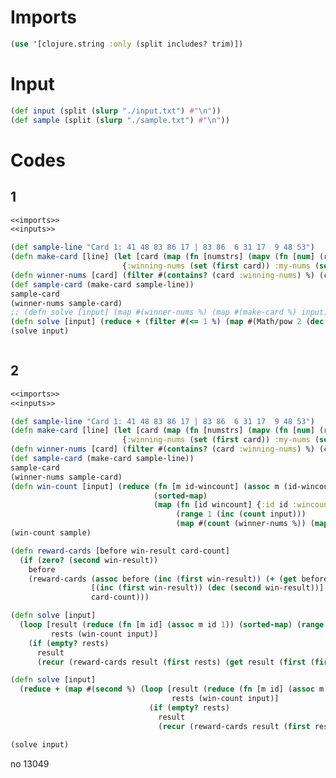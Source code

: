 * Imports
#+name:imports
#+begin_src clojure :noweb yes :noweb-ref yes
  (use '[clojure.string :only (split includes? trim)])
#+end_src

* Input
#+name:inputs
#+begin_src clojure :noweb yes :noweb-ref yes
  (def input (split (slurp "./input.txt") #"\n"))
  (def sample (split (slurp "./sample.txt") #"\n"))
#+end_src

* Codes
** 1
#+begin_src clojure :noweb yes :noweb-ref yes
  <<imports>>
  <<inputs>>

  (def sample-line "Card 1: 41 48 83 86 17 | 83 86  6 31 17  9 48 53")
  (defn make-card [line] (let [card (map (fn [numstrs] (mapv (fn [num] (read-string num)) (filter #(not (empty? %)) numstrs))) (map #(split % #" ") (map #(trim %) (split (second (split line #":")) #"\|"))))]
                           {:winning-nums (set (first card)) :my-nums (set (second card))}))
  (defn winner-nums [card] (filter #(contains? (card :winning-nums) %) (card :my-nums)))
  (def sample-card (make-card sample-line))
  sample-card
  (winner-nums sample-card)
  ;; (defn solve [input] (map #(winner-nums %) (map #(make-card %) input)))
  (defn solve [input] (reduce + (filter #(<= 1 %) (map #(Math/pow 2 (dec (count %))) (map #(winner-nums %) (map #(make-card %) input))))))
  (solve input)
#+end_src



#+begin_src clojure :noweb yes :noweb-ref yes
#+end_src

#+RESULTS:


** 2
#+begin_src clojure :noweb yes :noweb-ref yes
  <<imports>>
  <<inputs>>

  (def sample-line "Card 1: 41 48 83 86 17 | 83 86  6 31 17  9 48 53")
  (defn make-card [line] (let [card (map (fn [numstrs] (mapv (fn [num] (read-string num)) (filter #(not (empty? %)) numstrs))) (map #(split % #" ") (map #(trim %) (split (second (split line #":")) #"\|"))))]
                           {:winning-nums (set (first card)) :my-nums (set (second card))}))
  (defn winner-nums [card] (filter #(contains? (card :winning-nums) %) (card :my-nums)))
  (def sample-card (make-card sample-line))
  sample-card
  (winner-nums sample-card)
  (defn win-count [input] (reduce (fn [m id-wincount] (assoc m (id-wincount :id) (id-wincount :wincount)))
                                  (sorted-map)
                                  (map (fn [id wincount] {:id id :wincount wincount})
                                       (range 1 (inc (count input)))
                                       (map #(count (winner-nums %)) (map #(make-card %) input)))))
  (win-count sample)

  (defn reward-cards [before win-result card-count]
    (if (zero? (second win-result))
      before
      (reward-cards (assoc before (inc (first win-result)) (+ (get before (inc (first win-result))) card-count))
                    [(inc (first win-result)) (dec (second win-result))]
                    card-count)))

  (defn solve [input]
    (loop [result (reduce (fn [m id] (assoc m id 1)) (sorted-map) (range 1 (inc (count input))))
           rests (win-count input)]
      (if (empty? rests)
        result
        (recur (reward-cards result (first rests) (get result (first (first rests)))) (rest rests)))))

  (defn solve [input]
    (reduce + (map #(second %) (loop [result (reduce (fn [m id] (assoc m id 1)) (sorted-map) (range 1 (inc (count input))))
                                      rests (win-count input)]
                                 (if (empty? rests)
                                   result
                                   (recur (reward-cards result (first rests) (get result (first (first rests)))) (rest rests)))))))

  (solve input)
#+end_src

#+RESULTS:
| #'user/input                                                         |
| #'user/sample                                                        |
| #'user/sample-line                                                   |
| #'user/make-card                                                     |
| #'user/winner-nums                                                   |
| #'user/sample-card                                                   |
| {:winning-nums #{86 48 41 17 83}, :my-nums #{86 48 31 6 17 9 83 53}} |
| (86 48 17 83)                                                        |
| #'user/win-count                                                     |
| {1 4, 2 2, 3 2, 4 1, 5 0, 6 0}                                       |
| #'user/reward-cards                                                  |
| #'user/solve                                                         |
| #'user/solve                                                         |
| 13080971                                                             |

no 13049



#+begin_src clojure :noweb yes :noweb-ref yes
#+end_src

#+RESULTS:
| 9 | 3 |

